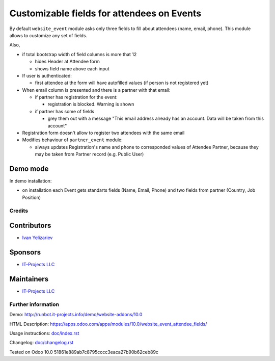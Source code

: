 =============================================
 Customizable fields for attendees on Events
=============================================

By default ``website_event`` module asks only three fields to fill about attendees (name, email, phone). This module allows to customize any set of fields.

Also,

* if total bootstrap width of field columns is more that 12

  * hides Header at Attendee form
  * shows field name above each input

* If user is authenticated:

  * first attendee at the form will have autofilled values (if person is not registered yet)

* When email column is presented and there is a partner with that email:

  * if partner has registration for the event:

    * registration is blocked. Warning is shown

  * if partner has some of fields

    * grey them out with a message "This email address already has an account. Data will be taken from this account"

* Registration form doesn't allow to register two attendees with the same email

* Modifies behaviour of ``partner_event`` module:

  * always updates Registration's name and phone to corresponded values of Attendee Partner, because they may be taken from Partner record (e.g. Public User)

Demo mode
---------
In demo installation:

* on installation each Event gets standarts fields (Name, Email, Phone) and two fields from partner (Country, Job Position)

Credits
=======

Contributors
------------
* `Ivan Yelizariev <https://it-projects.info/team/yelizariev>`__

Sponsors
--------
* `IT-Projects LLC <https://it-projects.info>`__

Maintainers
-----------
* `IT-Projects LLC <https://it-projects.info>`__

Further information
===================

Demo: http://runbot.it-projects.info/demo/website-addons/10.0

HTML Description: https://apps.odoo.com/apps/modules/10.0/website_event_attendee_fields/

Usage instructions: `<doc/index.rst>`_

Changelog: `<doc/changelog.rst>`_

Tested on Odoo 10.0 51861e889ab7c8795cccc3eaca27b90b62ceb89c
